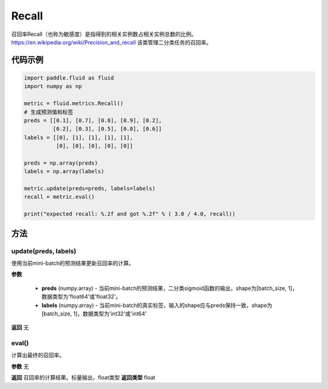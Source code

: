 .. _cn_api_fluid_metrics_Recall:

Recall
-------------------------------

.. py:class:: paddle.fluid.metrics.Recall(name=None)

召回率Recall（也称为敏感度）是指得到的相关实例数占相关实例总数的比例。https://en.wikipedia.org/wiki/Precision_and_recall 该类管理二分类任务的召回率。

代码示例
::::::::::::

.. code-block:: python

        import paddle.fluid as fluid
        import numpy as np

        metric = fluid.metrics.Recall()
        # 生成预测值和标签
        preds = [[0.1], [0.7], [0.8], [0.9], [0.2],
                 [0.2], [0.3], [0.5], [0.8], [0.6]]
        labels = [[0], [1], [1], [1], [1],
                  [0], [0], [0], [0], [0]]

        preds = np.array(preds)
        labels = np.array(labels)

        metric.update(preds=preds, labels=labels)
        recall = metric.eval()

        print("expected recall: %.2f and got %.2f" % ( 3.0 / 4.0, recall))



方法
::::::::::::
update(preds, labels)
'''''''''

使用当前mini-batch的预测结果更新召回率的计算。

**参数**

    - **preds** (numpy.array) - 当前mini-batch的预测结果，二分类sigmoid函数的输出，shape为[batch_size, 1]，数据类型为'float64'或'float32'。
    - **labels** (numpy.array) - 当前mini-batch的真实标签，输入的shape应与preds保持一致，shape为[batch_size, 1]，数据类型为'int32'或'int64'

**返回**
无



eval()
'''''''''

计算出最终的召回率。

**参数**
无

**返回**
召回率的计算结果。标量输出，float类型
**返回类型**
float















